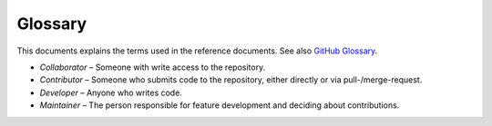 Glossary
========

This documents explains the terms used in the reference documents. See also `GitHub
Glossary <https://help.github.com/articles/github-glossary/>`__.

-  *Collaborator* – Someone with write access to the repository.
-  *Contributor* – Someone who submits code to the repository, either directly or via pull-/merge-request.
-  *Developer* – Anyone who writes code.
-  *Maintainer* – The person responsible for feature development and deciding about contributions.
